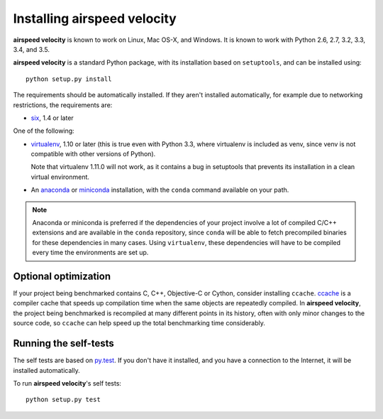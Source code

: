 Installing airspeed velocity
============================

**airspeed velocity** is known to work on Linux, Mac OS-X, and Windows.
It is known to work with Python 2.6, 2.7, 3.2, 3.3, 3.4, and 3.5.

**airspeed velocity** is a standard Python package, with its
installation based on ``setuptools``, and can be installed using::

    python setup.py install

The requirements should be automatically installed.  If they aren't
installed automatically, for example due to networking restrictions,
the requirements are:

- `six <http://pythonhosted.org/six/>`__, 1.4 or later

One of the following:

- `virtualenv <http://virtualenv.org/>`__, 1.10 or later (this is true
  even with Python 3.3, where virtualenv is included as venv, since
  venv is not compatible with other versions of Python).

  Note that virtualenv 1.11.0 will not work, as it contains a bug in
  setuptools that prevents its installation in a clean virtual
  environment.

- An `anaconda <https://store.continuum.io/cshop/anaconda/>`__ or
  `miniconda <http://conda.pydata.org/miniconda.html>`__
  installation, with the ``conda`` command available on your path.

.. note::

   Anaconda or miniconda is preferred if the dependencies of your
   project involve a lot of compiled C/C++ extensions and are
   available in the ``conda`` repository, since ``conda`` will be able
   to fetch precompiled binaries for these dependencies in many cases.
   Using ``virtualenv``, these dependencies will have to be compiled
   every time the environments are set up.

Optional optimization
---------------------

If your project being benchmarked contains C, C++, Objective-C or
Cython, consider installing ``ccache``.  `ccache
<https://ccache.samba.org/>`__ is a compiler cache that speeds up
compilation time when the same objects are repeatedly compiled.  In
**airspeed velocity**, the project being benchmarked is recompiled at
many different points in its history, often with only minor changes to
the source code, so ``ccache`` can help speed up the total benchmarking
time considerably.

Running the self-tests
----------------------

The self tests are based on `py.test <http://pytest.org/>`__.  If you
don't have it installed, and you have a connection to the Internet, it
will be installed automatically.

To run **airspeed velocity**'s self tests::

    python setup.py test

.. todo::
    Checking out from git/tarball/PyPI  etc.
